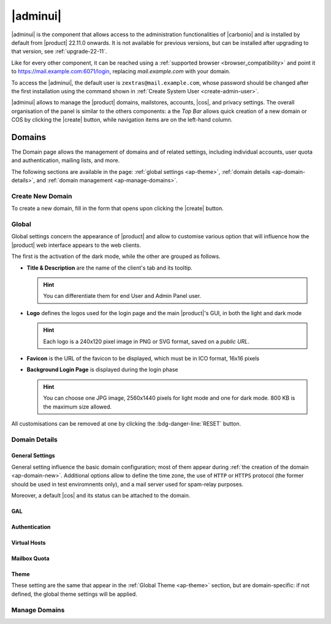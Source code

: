 .. SPDX-FileCopyrightText: 2022 Zextras <https://www.zextras.com/>
..
.. SPDX-License-Identifier: CC-BY-NC-SA-4.0

.. _adminpanel:

=========
|adminui|
=========

|adminui| is the component that allows access to the administration
functionalities of |carbonio| and is installed by default from
|product| 22.11.0 onwards. It is not available for previous versions,
but can be installed after upgrading to that version, see
:ref:`upgrade-22-11`.

Like for every other component, it can be reached using a
:ref:`supported browser <browser_compatibility>` and point it to
https://mail.example.com:6071/login, replacing `mail.example.com` with
your domain.

To access the |adminui|, the default user is
``zextras@mail.example.com``, whose password should be changed after the
first installation using the command shown in :ref:`Create System User
<create-admin-user>`.

|adminui| allows to manage the |product| domains, mailstores,
accounts, |cos|, and privacy settings. The overall organisation of the
panel is similar to the others components: a the *Top Bar* allows
quick creation of a new domain or COS by clicking the |create| button,
while navigation items are on the left-hand column.




.. A dedicated *Administration Guide* featuring directions and
   advises to carry out the most common tasks will be added soon.

.. _ap-domains:

Domains
=======

The Domain page allows the management of domains and of related
settings, including individual accounts, user quota and
authentication, mailing lists, and more.

The following sections are available in the page: :ref:`global
settings <ap-theme>`, :ref:`domain details <ap-domain-details>`, and
:ref:`domain management <ap-manage-domains>`.

.. _ap-domain-new:

Create New Domain
-----------------

To create a new domain, fill in the form that opens upon clicking the
|create| button.

.. card::

   New Domain Options
   ^^^^

   Two types of options are available during the creation of a new
   domain:

   * General information

     The only mandatory data to supply it the domain name, which is its
     FQDN. All other data are optional and can be set at a later point.

     Important options that can be configured during the domain
     creation are the total number of accounts that can be managed for
     the domain and the e-mail quota. Also a description can be
     added.

   * GAL settings

     Except for the :abbr:`GAL (Global Access List )` mode, currently
     only **Internal**, it is possible to define the account used to
     synchronise GAL information, the mail server used, which must be
     on the same domain (or in a compatible one, i.e., in a valid
     alias URL, see Virtual Hosts below)

.. _ap-theme:

Global
------

Global settings concern the appearance of |product| and allow to
customise various option that will influence how the |product| web
interface appears to the web clients.

The first is the activation of the dark mode, while the other are
grouped as follows.


* **Title & Description** are the name of the client's tab and its
  tooltip.

  .. hint:: You can differentiate them for end User and Admin
     Panel user.

* **Logo** defines the logos used for the login page and the
  main |product|\'s GUI, in both the light and dark mode

  .. hint:: Each logo is a 240x120 pixel image in PNG or SVG format, saved on
     a *public URL*.

* **Favicon** is the URL of the favicon to be displayed, which
  must be in ICO format, 16x16 pixels

* **Background Login Page** is displayed during the login phase

  .. hint:: You can choose one JPG image, 2560x1440 pixels for
     light mode and one for dark mode. 800 KB is the maximum
     size allowed.

All customisations can be removed at one by clicking the
:bdg-danger-line:`RESET` button.

.. _ap-domain-details:

Domain Details
--------------

General Settings
~~~~~~~~~~~~~~~~

General setting influence the basic domain configuration; most of them
appear during :ref:`the creation of the domain
<ap-domain-new>`. Additional options allow to define the time zone,
the use of ``HTTP`` or ``HTTPS`` protocol (the former should be used in
test enviromnents only), and a mail server used for spam-relay
purposes.

Moreover, a default |cos| and its status can be attached to the domain.

GAL
~~~

Authentication
~~~~~~~~~~~~~~

Virtual Hosts
~~~~~~~~~~~~~

Mailbox Quota
~~~~~~~~~~~~~

Theme
~~~~~

These setting are the same that appear in the :ref:`Global Theme
<ap-theme>` section, but are domain-specific: if not defined, the
global theme settings will be applied.

.. _ap-manage-domains:

Manage Domains
--------------


.. provisional structure, to be un-commented while doc is being developed.



   Servers
   =======

   Global Servers
   --------------

   Server Details
   --------------

   Class of Services (COS)
   =======================


   Subscriptions
   =============

   Privacy
   =======

   Backup
   ======

   Here we can put the current backup documentation
